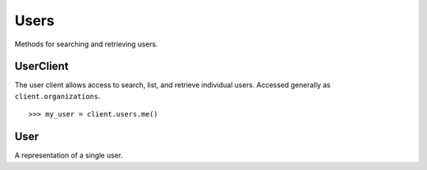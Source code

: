 Users
===========

Methods for searching and retrieving users. 

UserClient
----------------
.. class:: documentcloud.users.UserClient

  The user client allows access to search, list, and retrieve individual users.  Accessed generally as ``client.organizations``. 
  ::
    >>> my_user = client.users.me()

  .. method:: me(self)

    Retrieve the currently authenticated user.

    :return: A :class:`User` object representing the authenticated user.

  .. method:: list(self, **params)

    List all users with optional filtering. Available filters include:

    - **id**: Filter by the unique identifier of the user.
    - **full_name**: Filter by the full name of the user.
    - **username**: Filter by the username of the user.
    - **uuid**: Filter by the unique identifier for the user's profile.
    - **email**: Filter by the user's email address.

    :param params: Query parameters to filter results, such as `id`, `full_name`, `username`, `uuid`, and `email`.
    :return: An :class:`APIResults` object containing the list of users.

  .. method:: retrieve(self, user_id)

    Retrieve a specific user by their ID

    :param user_id: The unique ID of the user to retrieve.
    :return: A :class:`User` object representing the requested user.


User
----------------
.. class:: documentcloud.users.User

  A representation of a single user.

  .. method:: str()

    Return a string representation of the user in format: `User {id} - Username: {username}, Email: {email}`.

  .. attribute:: id

    The unique numerical identifier for the user.

  .. attribute:: username

    The unique username of the user.

  .. attribute:: email

    The email address of the user.

  .. attribute:: last_login

    The date and time when the user last logged in.

  .. attribute:: date_joined

    The date and time when the user joined.

  .. attribute:: full_name

    The full name of the user.

  .. attribute:: uuid

    The unique identifier for the user's profile (UUID format).

  .. attribute:: organizations

    A list of organization IDs the user belongs to.
